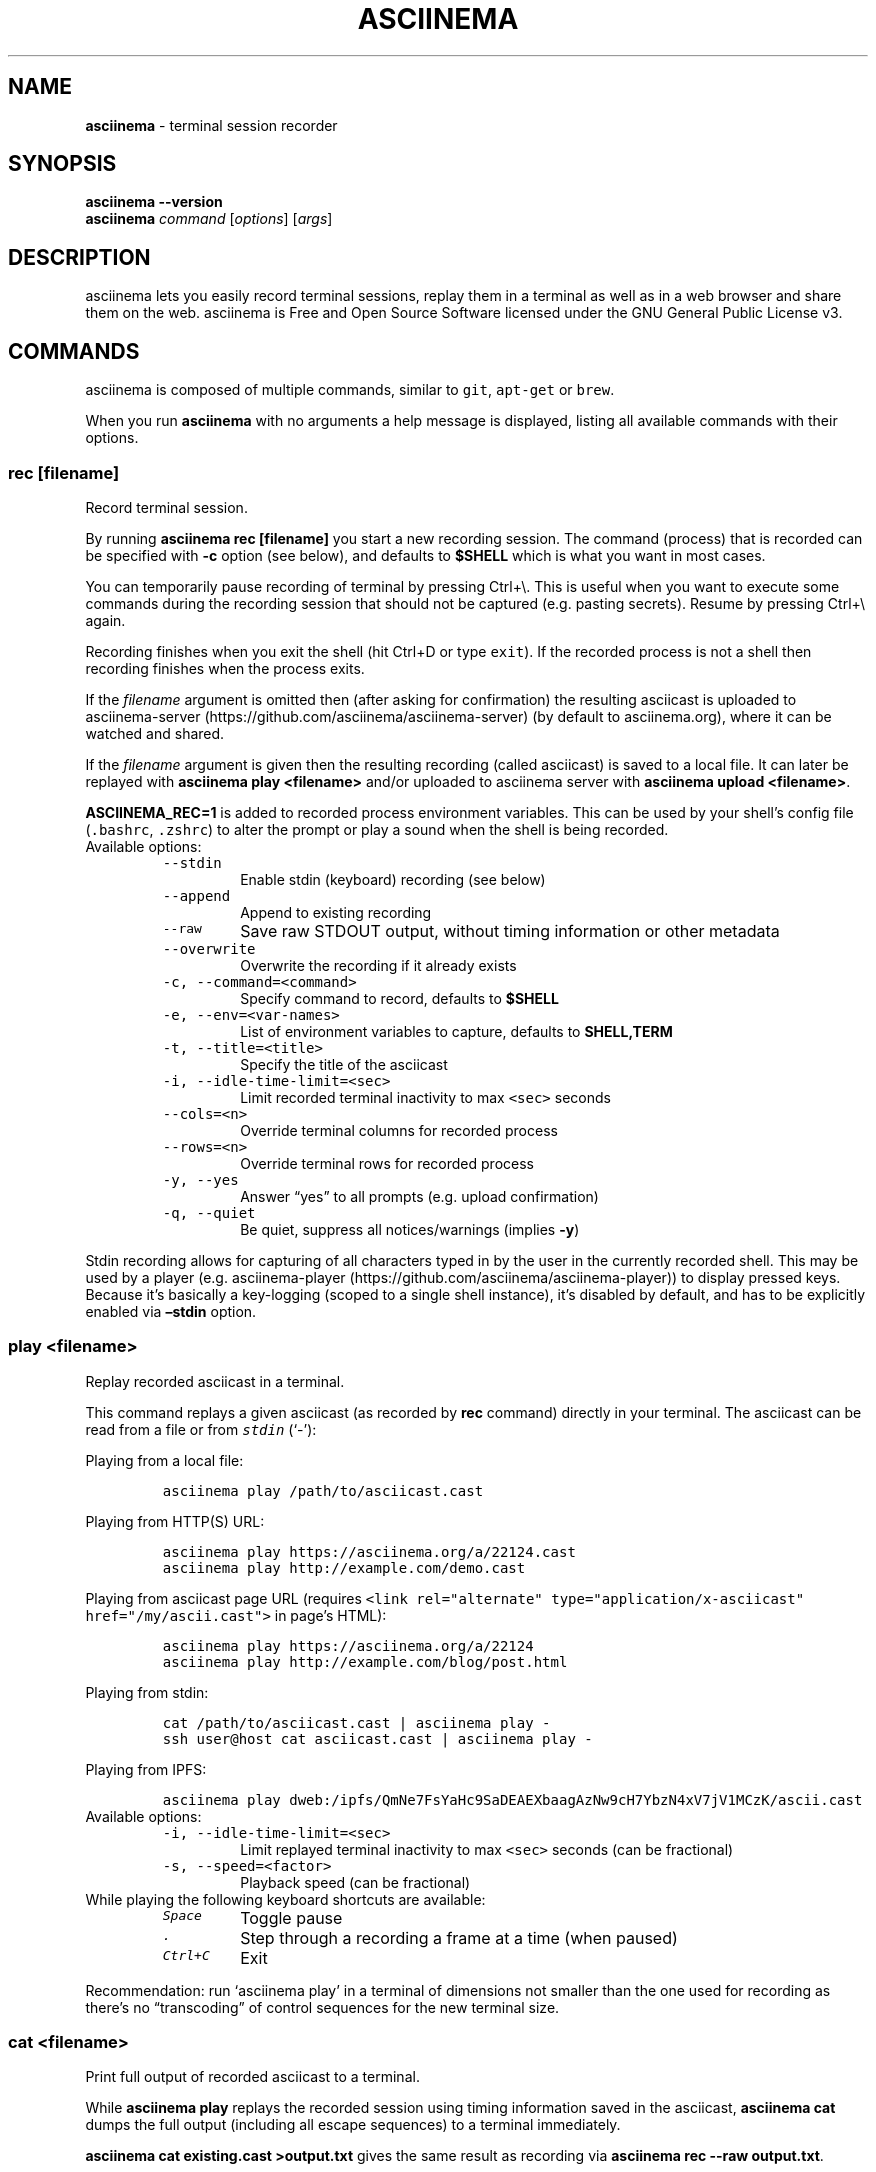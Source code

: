 .\" Automatically generated by Pandoc 2.18
.\"
.\" Define V font for inline verbatim, using C font in formats
.\" that render this, and otherwise B font.
.ie "\f[CB]x\f[]"x" \{\
. ftr V B
. ftr VI BI
. ftr VB B
. ftr VBI BI
.\}
.el \{\
. ftr V CR
. ftr VI CI
. ftr VB CB
. ftr VBI CBI
.\}
.TH "ASCIINEMA" "1" "" "Version 2.0.1" "Version 2.1.0, 2022-05-07"
.hy
.SH NAME
.PP
\f[B]asciinema\f[R] - terminal session recorder
.SH SYNOPSIS
.PP
\f[B]asciinema --version\f[R]
.PD 0
.P
.PD
\f[B]asciinema\f[R] \f[I]command\f[R] [\f[I]options\f[R]]
[\f[I]args\f[R]]
.SH DESCRIPTION
.PP
asciinema lets you easily record terminal sessions, replay them in a
terminal as well as in a web browser and share them on the web.
asciinema is Free and Open Source Software licensed under the GNU
General Public License v3.
.SH COMMANDS
.PP
asciinema is composed of multiple commands, similar to \f[V]git\f[R],
\f[V]apt-get\f[R] or \f[V]brew\f[R].
.PP
When you run \f[B]asciinema\f[R] with no arguments a help message is
displayed, listing all available commands with their options.
.SS rec [\f[I]filename\f[R]]
.PP
Record terminal session.
.PP
By running \f[B]asciinema rec [filename]\f[R] you start a new recording
session.
The command (process) that is recorded can be specified with
\f[B]-c\f[R] option (see below), and defaults to \f[B]$SHELL\f[R] which
is what you want in most cases.
.PP
You can temporarily pause recording of terminal by pressing Ctrl+\[rs].
This is useful when you want to execute some commands during the
recording session that should not be captured (e.g.\ pasting secrets).
Resume by pressing Ctrl+\[rs] again.
.PP
Recording finishes when you exit the shell (hit Ctrl+D or type
\f[V]exit\f[R]).
If the recorded process is not a shell then recording finishes when the
process exits.
.PP
If the \f[I]filename\f[R] argument is omitted then (after asking for
confirmation) the resulting asciicast is uploaded to
asciinema-server (https://github.com/asciinema/asciinema-server) (by
default to asciinema.org), where it can be watched and shared.
.PP
If the \f[I]filename\f[R] argument is given then the resulting recording
(called asciicast) is saved to a local file.
It can later be replayed with \f[B]asciinema play <filename>\f[R] and/or
uploaded to asciinema server with \f[B]asciinema upload <filename>\f[R].
.PP
\f[B]ASCIINEMA_REC=1\f[R] is added to recorded process environment
variables.
This can be used by your shell\[cq]s config file (\f[V].bashrc\f[R],
\f[V].zshrc\f[R]) to alter the prompt or play a sound when the shell is
being recorded.
.TP
Available options:
\
.RS
.TP
\f[V]--stdin\f[R]
Enable stdin (keyboard) recording (see below)
.TP
\f[V]--append\f[R]
Append to existing recording
.TP
\f[V]--raw\f[R]
Save raw STDOUT output, without timing information or other metadata
.TP
\f[V]--overwrite\f[R]
Overwrite the recording if it already exists
.TP
\f[V]-c, --command=<command>\f[R]
Specify command to record, defaults to \f[B]$SHELL\f[R]
.TP
\f[V]-e, --env=<var-names>\f[R]
List of environment variables to capture, defaults to
\f[B]SHELL,TERM\f[R]
.TP
\f[V]-t, --title=<title>\f[R]
Specify the title of the asciicast
.TP
\f[V]-i, --idle-time-limit=<sec>\f[R]
Limit recorded terminal inactivity to max \f[V]<sec>\f[R] seconds
.TP
\f[V]--cols=<n>\f[R]
Override terminal columns for recorded process
.TP
\f[V]--rows=<n>\f[R]
Override terminal rows for recorded process
.TP
\f[V]-y, --yes\f[R]
Answer \[lq]yes\[rq] to all prompts (e.g.\ upload confirmation)
.TP
\f[V]-q, --quiet\f[R]
Be quiet, suppress all notices/warnings (implies \f[B]-y\f[R])
.RE
.PP
Stdin recording allows for capturing of all characters typed in by the
user in the currently recorded shell.
This may be used by a player (e.g.
asciinema-player (https://github.com/asciinema/asciinema-player)) to
display pressed keys.
Because it\[cq]s basically a key-logging (scoped to a single shell
instance), it\[cq]s disabled by default, and has to be explicitly
enabled via \f[B]\[en]stdin\f[R] option.
.SS play <\f[I]filename\f[R]>
.PP
Replay recorded asciicast in a terminal.
.PP
This command replays a given asciicast (as recorded by \f[B]rec\f[R]
command) directly in your terminal.
The asciicast can be read from a file or from \f[I]\f[VI]stdin\f[I]\f[R]
(`-'):
.PP
Playing from a local file:
.IP
.nf
\f[C]
asciinema play /path/to/asciicast.cast
\f[R]
.fi
.PP
Playing from HTTP(S) URL:
.IP
.nf
\f[C]
asciinema play https://asciinema.org/a/22124.cast
asciinema play http://example.com/demo.cast
\f[R]
.fi
.PP
Playing from asciicast page URL (requires
\f[V]<link rel=\[dq]alternate\[dq] type=\[dq]application/x-asciicast\[dq] href=\[dq]/my/ascii.cast\[dq]>\f[R]
in page\[cq]s HTML):
.IP
.nf
\f[C]
asciinema play https://asciinema.org/a/22124
asciinema play http://example.com/blog/post.html
\f[R]
.fi
.PP
Playing from stdin:
.IP
.nf
\f[C]
cat /path/to/asciicast.cast | asciinema play -
ssh user\[at]host cat asciicast.cast | asciinema play -
\f[R]
.fi
.PP
Playing from IPFS:
.IP
.nf
\f[C]
asciinema play dweb:/ipfs/QmNe7FsYaHc9SaDEAEXbaagAzNw9cH7YbzN4xV7jV1MCzK/ascii.cast
\f[R]
.fi
.TP
Available options:
\
.RS
.TP
\f[V]-i, --idle-time-limit=<sec>\f[R]
Limit replayed terminal inactivity to max \f[V]<sec>\f[R] seconds (can
be fractional)
.TP
\f[V]-s, --speed=<factor>\f[R]
Playback speed (can be fractional)
.RE
.TP
While playing the following keyboard shortcuts are available:
\
.RS
.TP
\f[I]\f[VI]Space\f[I]\f[R]
Toggle pause
.TP
\f[I]\f[VI].\f[I]\f[R]
Step through a recording a frame at a time (when paused)
.TP
\f[I]\f[VI]Ctrl+C\f[I]\f[R]
Exit
.RE
.PP
Recommendation: run `asciinema play' in a terminal of dimensions not
smaller than the one used for recording as there\[cq]s no
\[lq]transcoding\[rq] of control sequences for the new terminal size.
.SS cat <\f[I]filename\f[R]>
.PP
Print full output of recorded asciicast to a terminal.
.PP
While \f[B]asciinema play \f[R] replays the recorded session using
timing information saved in the asciicast, \f[B]asciinema cat \f[R]
dumps the full output (including all escape sequences) to a terminal
immediately.
.PP
\f[B]asciinema cat existing.cast >output.txt\f[R] gives the same result
as recording via \f[B]asciinema rec --raw output.txt\f[R].
.SS upload <\f[I]filename\f[R]>
.PP
Upload recorded asciicast to asciinema.org site.
.PP
This command uploads given asciicast (recorded by \f[B]rec\f[R] command)
to asciinema.org, where it can be watched and shared.
.PP
\f[B]asciinema rec demo.cast\f[R] + \f[B]asciinema play demo.cast\f[R] +
\f[B]asciinema upload demo.cast\f[R] is a nice combo if you want to
review an asciicast before publishing it on asciinema.org.
.SS auth
.PP
Link and manage your install ID with your asciinema.org user account.
.PP
If you want to manage your recordings (change title/theme, delete) at
asciinema.org you need to link your \[lq]install ID\[rq] with your
asciinema.org user account.
.PP
This command displays the URL to open in a web browser to do that.
You may be asked to log in first.
.PP
Install ID is a random ID (UUID
v4 (https://en.wikipedia.org/wiki/Universally_unique_identifier))
generated locally when you run asciinema for the first time, and saved
at \f[B]$HOME/.config/asciinema/install-id\f[R].
It\[cq]s purpose is to connect local machine with uploaded recordings,
so they can later be associated with asciinema.org account.
This way we decouple uploading from account creation, allowing them to
happen in any order.
.PP
Note: A new install ID is generated on each machine and system user
account you use asciinema on.
So in order to keep all recordings under a single asciinema.org account
you need to run \f[B]asciinema auth\f[R] on all of those machines.
If you\[cq]re already logged in on asciinema.org website and you run
`asciinema auth' from a new computer then this new device will be linked
to your account.
.PP
While you CAN synchronize your config file (which keeps the API token)
across all your machines so all use the same token, that\[cq]s not
necessary.
You can assign new tokens to your account from as many machines as you
want.
.PP
Note: asciinema versions prior to 2.0 confusingly referred to install ID
as \[lq]API token\[rq].
.SH EXAMPLES
.PP
Record your first session:
.IP
.nf
\f[C]
asciinema rec first.cast
\f[R]
.fi
.PP
End your session:
.IP
.nf
\f[C]
exit
\f[R]
.fi
.PP
Now replay it with double speed:
.IP
.nf
\f[C]
asciinema play -s 2 first.cast
\f[R]
.fi
.PP
Or with normal speed but with idle time limited to 2 seconds:
.IP
.nf
\f[C]
asciinema play -i 2 first.cast
\f[R]
.fi
.PP
You can pass \f[B]-i 2\f[R] to \f[B]asciinema rec\f[R] as well, to set
it permanently on a recording.
Idle time limiting makes the recordings much more interesting to watch,
try it.
.PP
If you want to watch and share it on the web, upload it:
.IP
.nf
\f[C]
asciinema upload first.cast
\f[R]
.fi
.PP
The above uploads it to <https://asciinema.org>, which is a default
asciinema-server (<https://github.com/asciinema/asciinema-server>)
instance, and prints a secret link you can use to watch your recording
in a web browser.
.PP
You can record and upload in one step by omitting the filename:
.IP
.nf
\f[C]
asciinema rec
\f[R]
.fi
.PP
You\[cq]ll be asked to confirm the upload when the recording is done, so
nothing is sent anywhere without your consent.
.SS Tricks
.TP
Record slowly, play faster:
First record a session where you can take your time to type slowly what
you want to show in the recording:
.RS
.IP
.nf
\f[C]
asciinema rec initial.cast
\f[R]
.fi
.PP
Then record the replay of `initial.cast' as `final.cast', but with five
times the initially recorded speed, with all pauses capped to two
seconds and with a title set as \[lq]My fancy title\[rq]::
.IP
.nf
\f[C]
asciinema rec -c \[dq]asciinema play -s 5 -i 2 initial.cast\[dq] -t \[dq]My fancy title\[dq] final.cast
\f[R]
.fi
.RE
.TP
Play from \f[I]\f[VI]stdin\f[I]\f[R]:
\
.RS
.PP
cat /path/to/asciicast.json | asciinema play -
.RE
.TP
Play file from remote host accessible with SSH:
\
.RS
.PP
ssh user\[at]host cat /path/to/asciicat.json | asciinema play -
.RE
.SH ENVIRONMENT
.TP
\f[B]ASCIINEMA_API_URL\f[R]
This variable allows overriding asciinema-server URL (which defaults to
https://asciinema.org) in case you\[cq]re running your own
asciinema-server instance.
.TP
\f[B]ASCIINEMA_CONFIG_HOME\f[R]
This variable allows overriding config directory location.
Default location is $XDG_CONFIG_HOME/asciinema (when $XDG_CONFIG_HOME is
set) or $HOME/.config/asciinema.
.SH BUGS
.PP
See GitHub Issues: <https://github.com/asciinema/asciinema/issues>
.SH MORE RESOURCES
.PP
More documentation is available on the asciicast.org website and its
GitHub wiki:
.IP \[bu] 2
Web: asciinema.org/docs/ (https://asciinema.org/docs/)
.IP \[bu] 2
Wiki:
github.com/asciinema/asciinema/wiki (https://github.com/asciinema/asciinema/wiki)
.IP \[bu] 2
IRC: Channel on Libera.Chat (https://web.libera.chat/gamja/#asciinema)
.IP \[bu] 2
Twitter: \[at]asciinema (https://twitter.com/asciinema)
.SH AUTHORS
.PP
asciinema\[cq]s lead developer is Marcin Kulik.
.PP
For a list of all contributors look here:
<https://github.com/asciinema/asciinema/contributors>
.PP
This Manual Page was written by Marcin Kulik with help from Kurt
Pfeifle.
